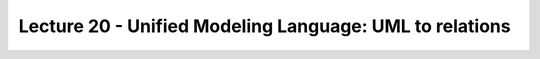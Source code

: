 Lecture 20 - Unified Modeling Language: UML to relations
--------------------------------------------------------

